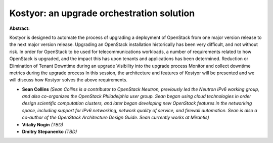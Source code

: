 Kostyor: an upgrade orchestration solution
~~~~~~~~~~~~~~~~~~~~~~~~~~~~~~~~~~~~~~~~~~

**Abstract:**

Kostyor is designed to automate the process of upgrading a deployment of OpenStack from one major version release to the next major version release. Upgrading an OpenStack installation historically has been very difficult, and not without risk. In order for OpenStack to be used for telecommunications workloads, a number of requirements related to how OpenStack is upgraded, and the impact this has upon tenants and applications has been determined. Reduction or Elimination of Tenant Downtime during an upgrade Visibility into the upgrade process Monitor and collect downtime metrics during the upgrade process In this session, the architecture and features of Kostyor will be presented and we will discuss how Kostyor solves the above requirements.  


* **Sean Collins** *(Sean Collins is a contributor to OpenStack Neutron, previously led the Neutron IPv6 working group, and also co-organizes the OpenStack Philadelphia user group. Sean began using cloud technologies in order design scientific computation clusters, and later began developing new OpenStack features in the networking space, including support for IPv6 networking, network quality of service, and firewall automation. Sean is also a co-author of the OpenStack Architecture Design Guide. Sean currently works at Mirantis)*

* **Vitaliy Nogin** *(TBD)*

* **Dmitry Stepanenko** *(TBD)*
